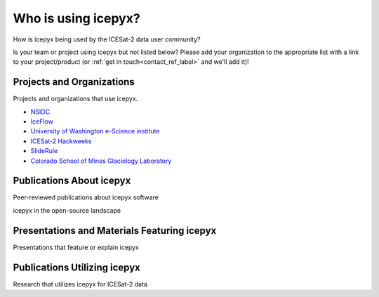 Who is using icepyx?
====================

How is icepyx being used by the ICESat-2 data user community?

Is your team or project using icepyx but not listed below?
Please add your organization to the appropriate list with a link to your project/product (or :ref:`get in touch<contact_ref_label>` and we'll add it)!


Projects and Organizations
--------------------------
Projects and organizations that use icepyx.

- `NSIDC <https://nsidc.org/data/icesat-2/tools>`_
- `IceFlow <https://github.com/nsidc/NSIDC-Data-Tutorials/tree/main/notebooks/iceflow>`_
- `University of Washington e-Science institute <https://escience.washington.edu/>`_
- `ICESat-2 Hackweeks <https://icesat-2.hackweek.io/>`_
- `SlideRule <http://icesat2sliderule.org/>`_
- `Colorado School of Mines Glaciology Laboratory <https://github.com/MinesGlaciology>`_


Publications About icepyx
-------------------------
Peer-reviewed publications about icepyx software

.. bibliography:: icepyx_pubs.bib
    :style: mystyle

    joss2023

icepyx in the open-source landscape

.. bibliography:: icepyx_pubs.bib
    :style: mystyle

    Bednar2023

Presentations and Materials Featuring icepyx
--------------------------------------------
Presentations that feature or explain icepyx

.. bibliography:: icepyx_pubs.bib
    :style: mystyle

    ipx-opensci2024agu
    ipx-is2tools2024agu
    ipx-harmony2024agu
    quest2023agu
    selper2023
    js2022agu
    2022_IS2-HW-tutorials
    js2021agu
    js2020agu
    2020_IS2-HW-tutorials
    js2019agu

Publications Utilizing icepyx
-----------------------------
Research that utilizes icepyx for ICESat-2 data

.. bibliography:: icepyx_pubs.bib
    :style: mystyle

    Tian2024
    Freer2023
    Idestrom2023
    Mallinis2023
    Shean2023
    Snellink2023
    Eidam2022
    Leeuwen:2022
    Musthafa2022
    Sothe:2022
    Bisson:2021
    Fernando:2021
    Li:2020
